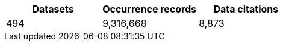 |==================================================== 
h| Datasets h| Occurrence records h| Data citations 
| 494      | 9,316,668          | 8,873          
|==================================================== 
